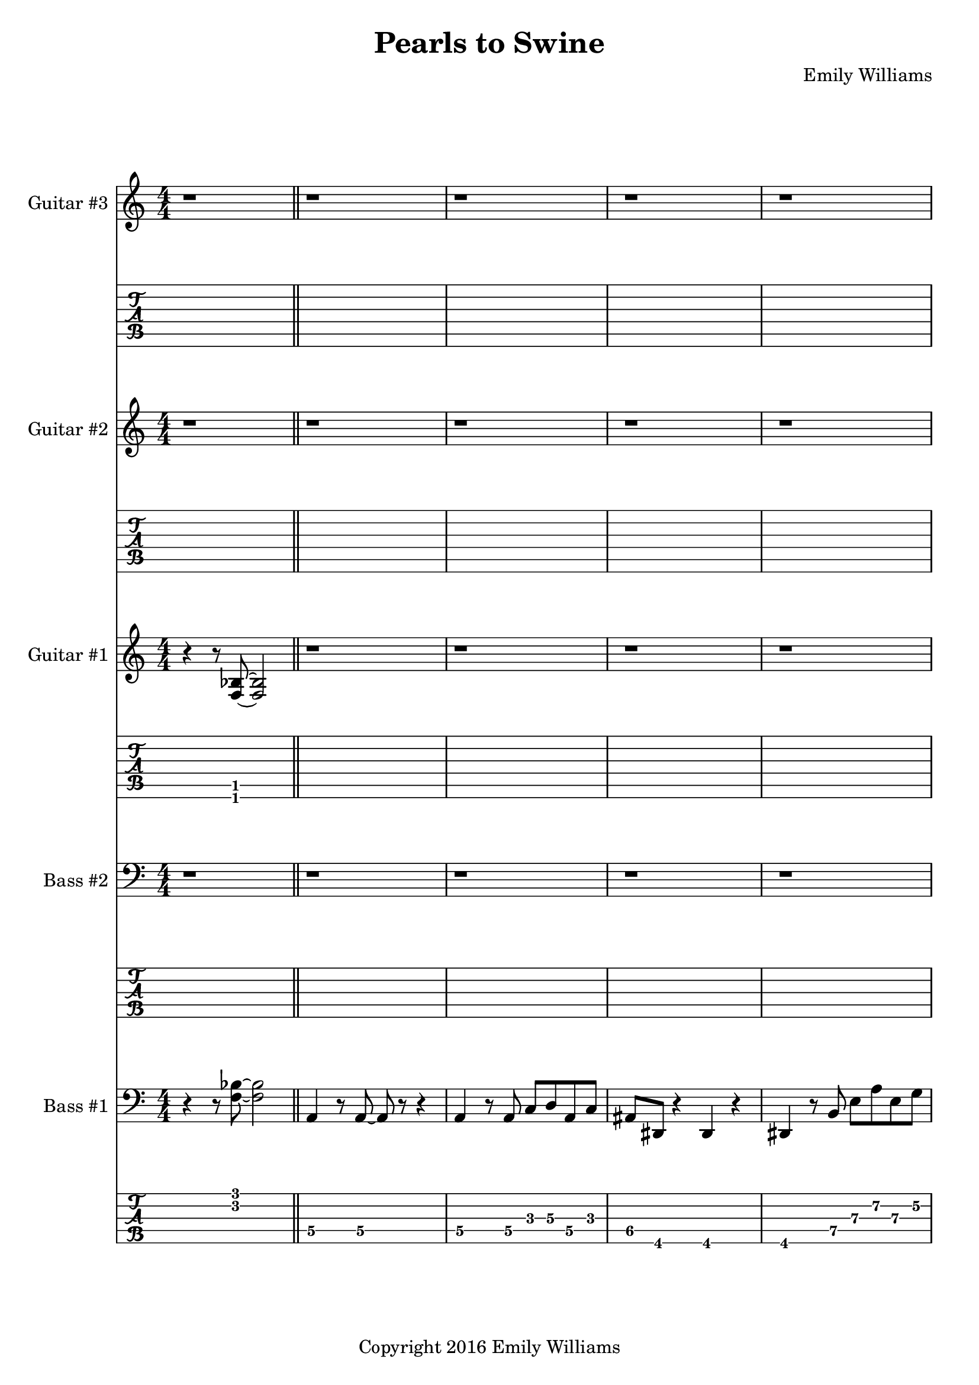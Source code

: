 
\header{
	title = "Pearls to Swine"
	subtitle = ""
	composer = "Emily Williams"
	copyright = "Copyright 2016 Emily Williams"
}

\layout { \omit Voice.StringNumber }

%{
Lyrics:

I gave you kindness and respect
You threw it back in my face
I cast you my pearls
You ground them into the floor
Now I just want to stop wasting time on you
Now I just want to stop loving you 

But how can I walk away from how I feel?
How can I choose not to care?
How can love go so badly?
How can love go so badly? 

This is not who I want to be
Stuck with feelings that go nowhere
Stuck in a tired pattern
Casting my pearls to swine
Now I just want to stop wasting time on you
Now I just want to stop loving you 

But how can I walk away from how I feel?
How can I choose not to care?
How can love go so badly?
How can love go so badly? 

This is not who I want to be
This is not who I want to be 

%}

bass_one_lead_in = \relative c {
	r4 r8 <f bes>8~ <f bes>2
}

bass_one_intro = \relative c {
	a4 r8 a8~ a8 r8 r4
	a4 r8 a8 c d a c 
	ais dis, r4 dis4 r4
	dis4 r8 b'8 e a e g
	des g, r4 g4 r4
	g4 r8 g8~ g8 r8 r4

}

bass_one_interlude = \relative c {
	r8 e8 b' e c f, r4 cis'8 fis, r4 r2
}

bass_one_intro_part_two = \relative c {
	a4 r8 a8~ a8 r8 r4
	a4 r8 a8 c d a f'
	bes8 bes, r4 bes4 r4
	bes4 r8 bes8 f' bes b, fis'
	c g' r8 bes,8 f' bes b, fis'
	c g' r4 r2
}

bass_one_verse = \relative c, {
	e4 r8 e8~ e8 r8 r4
	e4 r8 e8~ e8 r8 r4
	f4 r8 f8~ f8 r8 r4
	f4 r8 e8~ e8 r8 r4
}

bass_one_chorus = \relative c {
	b16 b b b b b b b b b b b b b b b
	d d d d d d d d d d d d d d d d
	bes bes bes bes bes bes bes bes bes bes bes bes bes bes bes bes
	g g g g g g g g g g g g g g g g

	b16 b b b b b b b b b b b b b b b
	d d d d d d d d d d d d d d d d
	e e e e e e e e e e e e e e e e
	g, g g g g g g g g g g g g g g g

	b16 b b b b b b b b b b b b b b b
	d d d d d d d d d d d d d d d d
	bes bes bes bes bes bes bes bes bes bes bes bes bes bes bes bes
	g g g g g g g g g g g g g g g g

	b16 b b b b b b b b b b b b b b b
	d d d d d d d d d d d d d d d d
	e e e e e e e e e e e e e e e e
	g g g g g g g g g g g g g g g g
}

bass_one_post_chorus = \relative c {
	b16 b b b b b b b b b b b b b b b
	d d d d d d d d d d d d d d d d
	bes bes bes bes bes bes bes bes bes bes bes bes bes bes bes bes
	g g g g g g g g g g g g g g g g

	b16 b b b b b b b b b b b b b b b
	d d d d d d d d d d d d d d d d
	e e e e e e e e e e e e e e e e
	g g g g g g g g g g g g g g g g
}

bass_one_bridge = \relative c {
	a4 r8 a8~ a8 r8 r4
	a4 r8 a8 c d a f'
	bes8 bes, r4 bes4 r4
	bes4 r8 bes8 f' bes r4

	a,4 r8 a8~ a8 r8 r4
	a4 r8 a8 c d a f'
	bes8 bes, r4 bes4 r4
	bes4 r8 bes8 f' bes b, fis'
	c g' r8 bes,8 f' bes b, fis'
	c g' r4 r2
}

bass_two_verse = \relative c {
	r1 

	r1 r1
	r2 r8 b e a
	c b r4 r2

	r1 r1
	r2 r8 b, e a
	f b, r4 r2

	r1 r1
	r2 r8 b e a
	c b r4 r2

	r1 r1
	r2 r8 b, e a
	f b, r4 r2

	r1 r1 r1
}

bass_two_chorus = \relative c, {
	b4 r8 b8~ b8 r8 b4
	d4 r8 d8~ d8 r8 d4
	bes'4 r8 bes8~ bes8 r8 bes4
	g4 r8 g8~ g8 r8 g4

	b,4 r8 b8~ b8 r8 b4
	d4 r8 d8~ d8 r8 d4
	e4 r8 e8~ e8 r8 e4
	g4 r8 g8~ g8 r8 g4

	b,4 r8 b8~ b8 r8 b4
	d4 r8 d8~ d8 r8 d4
	bes'4 r8 bes8~ bes8 r8 bes4
	g4 r8 g8~ g8 r8 g4

	b,4 r8 b8~ b8 r8 b4
	d4 r8 d8~ d8 r8 d4
	e4 r8 e8~ e8 r8 e4
	g4 r8 g8~ g8 r8 g4
}

bass_two_post_chorus = \relative c, {
	b4 r8 b8~ b8 r8 b4
	d4 r8 d8~ d8 r8 d4
	e4 r8 e8~ e8 r8 e4
	g4 r8 g8~ g8 r8 g4

	b,4 r8 b8~ b8 r8 b4
	d4 r8 d8~ d8 r8 d4
	e4 r8 e8~ e8 r8 e4
	g4 r8 g8~ g8 r8 g4
}

guitar_one_interlude = \relative c {
	r8 e8 b' e c f, r4 r1
}

guitar_one_intro_part_two = \relative c {
	r1 r1 r1
	r4 r8 bes'8 f' bes b, fis'
	c g' r8 bes,8 f' bes b, fis'
	c g' r4 r2
}

guitar_one_chorus_one = \relative c' {
	\set TabStaff.minimumFret = #7
	\set TabStaff.restrainOpenStrings = ##t
	b16 b b b b b b b b b b b b b b b
	d d d d d d d d d d d d d d d d
	\set TabStaff.minimumFret = #3
	\set TabStaff.restrainOpenStrings = ##t
	bes bes bes bes bes bes bes bes bes bes bes bes bes bes bes bes
	g g g g g g g g g g g g g g g g

	\set TabStaff.minimumFret = #7
	\set TabStaff.restrainOpenStrings = ##t
	b16 b b b b b b b b b b b b b b b
	d d d d d d d d d d d d d d d d
	\set TabStaff.minimumFret = #0
	\set TabStaff.restrainOpenStrings = ##f
	e, e e e e e e e e e e e e e e e
	g g g g g g g g g g g g g g g g

	\set TabStaff.minimumFret = #7
	\set TabStaff.restrainOpenStrings = ##t
	b16 b b b b b b b b b b b b b b b
	d d d d d d d d d d d d d d d d
	\set TabStaff.minimumFret = #3
	\set TabStaff.restrainOpenStrings = ##t
	bes bes bes bes bes bes bes bes bes bes bes bes bes bes bes bes
	g g g g g g g g g g g g g g g g

	\set TabStaff.minimumFret = #7
	\set TabStaff.restrainOpenStrings = ##t
	b16 b b b b b b b b b b b b b b b
	d d d d d d d d d d d d d d d d
	\set TabStaff.minimumFret = #0
	\set TabStaff.restrainOpenStrings = ##f
	e, e e e e e e e e e e e e e e e
	g g g g g g g g g g g g g g g g
}

guitar_one_post_chorus = \relative c' {
	\set TabStaff.minimumFret = #7
	\set TabStaff.restrainOpenStrings = ##t
	b16 b b b b b b b b b b b b b b b
	d d d d d d d d d d d d d d d d
	\set TabStaff.minimumFret = #0
	\set TabStaff.restrainOpenStrings = ##f
	e, e e e e e e e e e e e e e e e
	g g g g g g g g g g g g g g g g

	\set TabStaff.minimumFret = #7
	\set TabStaff.restrainOpenStrings = ##t
	b16 b b b b b b b b b b b b b b b
	d d d d d d d d d d d d d d d d
	\set TabStaff.minimumFret = #0
	\set TabStaff.restrainOpenStrings = ##f
	e, e e e e e e e e e e e e e e e
	g g g g g g g g g g g g g g g g
}

guitar_one_bridge = \relative c {
	r1 r1 r1
	r4 r8 bes8 f' bes r4

	r1 r1 r1 
	r4 r8 bes,8 f' bes fis b,
	g' c, r8 bes8 f' bes fis b,
	g' c, r4 r2


}

guitar_one_outro = \relative c' {
	\set TabStaff.minimumFret = #7
	\set TabStaff.restrainOpenStrings = ##t
	b16 b b b b b b b b b b b b b b b
	d d d d d d d d d d d d d d d d
	\set TabStaff.minimumFret = #0
	\set TabStaff.restrainOpenStrings = ##f
	e, e e e e e e e e e e e e e e e
	g g g g g g g g g g g g g g g g
}

guitar_one_intro = \relative c'' {
	r1
	\set TabStaff.minimumFret = #5
	\set TabStaff.restrainOpenStrings = ##t
	r4 r8 a8 c d a c 
	\set TabStaff.minimumFret = #1
	\set TabStaff.restrainOpenStrings = ##t
	ais dis, r4 r2
}

guitar_one_intro_a = \relative c' {
	\set TabStaff.minimumFret = #5
	\set TabStaff.restrainOpenStrings = ##t
	r4 r8 b8 e a e g
	\set TabStaff.minimumFret = #3
	\set TabStaff.restrainOpenStrings = ##t
	des g, r4 r2
	r1
}

guitar_two_post_chorus = \relative c'' {
	r2 <b\4 e\3>8 <a\4 d\3>8 r4
}

guitar_three_counterpoint = \relative c''' {
	e8\1 b8\2 g8~\3 g8~ g8 d'8\2 g8~\1 g8
	e8\1 b8\2 g8~\3 g8~ g8 cis8\2 fis8~\1 fis8
}

\score {

{

<<


%{
*******************
*    Guitar #3    *
*******************
%}
	\new Staff \with {
		instrumentName = #"Guitar #3 "
	}
	{
		\numericTimeSignature
		\repeat unfold 111 { r1 }
		\guitar_three_counterpoint
		\guitar_three_counterpoint
		\guitar_three_counterpoint
		\guitar_three_counterpoint
		r1
		\repeat unfold 27 { r1 }
		\guitar_three_counterpoint
		\guitar_three_counterpoint
		\guitar_three_counterpoint
		\guitar_three_counterpoint
		\guitar_three_counterpoint
		\guitar_three_counterpoint
		\guitar_three_counterpoint
		\guitar_three_counterpoint	
		r1 r1
}
	\new TabStaff {
		\repeat unfold 111 { r1 }
		\set TabStaff.minimumFret = #12
		\set TabStaff.restrainOpenStrings = ##t			\transpose c c,
		\guitar_three_counterpoint
		\transpose c c,
		\guitar_three_counterpoint
		\transpose c c,
		\guitar_three_counterpoint
		\transpose c c,
		\guitar_three_counterpoint
		r1
		\repeat unfold 27 { r1 }
		\transpose c c,
		\guitar_three_counterpoint
		\transpose c c,
		\guitar_three_counterpoint
		\transpose c c,
		\guitar_three_counterpoint
		\transpose c c,
		\guitar_three_counterpoint
		\transpose c c,
		\guitar_three_counterpoint
		\transpose c c,
		\guitar_three_counterpoint
		\transpose c c,
		\guitar_three_counterpoint
		\transpose c c,
		\guitar_three_counterpoint
		r1 r1
}


%{
*******************
*    Guitar #2    *
*******************
%}
	\new Staff \with {
		instrumentName = #"Guitar #2 "
	}
	{
		\numericTimeSignature
		\repeat unfold 111 { r1 }
		\guitar_two_post_chorus
		\guitar_two_post_chorus
		\guitar_two_post_chorus
		\guitar_two_post_chorus
		\guitar_two_post_chorus
		\guitar_two_post_chorus
		\guitar_two_post_chorus
		\guitar_two_post_chorus
		r1
		\bar "||"

		\repeat unfold 15 { r1 }
		\guitar_two_post_chorus
		\guitar_two_post_chorus
		\guitar_two_post_chorus
		\guitar_two_post_chorus
		\guitar_two_post_chorus
		\guitar_two_post_chorus
		\guitar_two_post_chorus
		\guitar_two_post_chorus
		\guitar_two_post_chorus
		\guitar_two_post_chorus
		\guitar_two_post_chorus
		\guitar_two_post_chorus
		\guitar_two_post_chorus
		\guitar_two_post_chorus
		\guitar_two_post_chorus
		\guitar_two_post_chorus
		\guitar_two_post_chorus
		\guitar_two_post_chorus
		\guitar_two_post_chorus
		\guitar_two_post_chorus
		\guitar_two_post_chorus
		\guitar_two_post_chorus
		\guitar_two_post_chorus
		\guitar_two_post_chorus
		\guitar_two_post_chorus
		\guitar_two_post_chorus
		\guitar_two_post_chorus
		\guitar_two_post_chorus

		r1 r1

	}
	\new TabStaff {
		\repeat unfold 111 { r1 }
		\transpose c c,
		\guitar_two_post_chorus
		\transpose c c,
		\guitar_two_post_chorus
		\transpose c c,
		\guitar_two_post_chorus
		\transpose c c,
		\guitar_two_post_chorus
		\transpose c c,
		\guitar_two_post_chorus
		\transpose c c,
		\guitar_two_post_chorus
		\transpose c c,
		\guitar_two_post_chorus
		\transpose c c,
		\guitar_two_post_chorus

		r1
		\bar "||"
		\repeat unfold 15 { r1 }
		\transpose c c,
		\guitar_two_post_chorus
		\transpose c c,
		\guitar_two_post_chorus
		\transpose c c,
		\guitar_two_post_chorus
		\transpose c c,
		\guitar_two_post_chorus
		\transpose c c,
		\guitar_two_post_chorus
		\transpose c c,
		\guitar_two_post_chorus
		\transpose c c,
		\guitar_two_post_chorus
		\transpose c c,
		\guitar_two_post_chorus
		\transpose c c,
		\guitar_two_post_chorus
		\transpose c c,
		\guitar_two_post_chorus
		\transpose c c,
		\guitar_two_post_chorus
		\transpose c c,
		\guitar_two_post_chorus
		\transpose c c,
		\guitar_two_post_chorus
		\transpose c c,
		\guitar_two_post_chorus
		\transpose c c,
		\guitar_two_post_chorus
		\transpose c c,
		\guitar_two_post_chorus
		\transpose c c,
		\guitar_two_post_chorus
		\transpose c c,
		\guitar_two_post_chorus
		\transpose c c,
		\guitar_two_post_chorus
		\transpose c c,
		\guitar_two_post_chorus
		\transpose c c,
		\guitar_two_post_chorus
		\transpose c c,
		\guitar_two_post_chorus
		\transpose c c,
		\guitar_two_post_chorus
		\transpose c c,
		\guitar_two_post_chorus
		\transpose c c,
		\guitar_two_post_chorus
		\transpose c c,
		\guitar_two_post_chorus
		\transpose c c,
		\guitar_two_post_chorus
		\transpose c c,
		\guitar_two_post_chorus

		r1 r1
	}

%{
*******************
*    Guitar #1    *
*******************
%}
	\new Staff \with {
		instrumentName = #"Guitar #1 "
	}
	{
		\numericTimeSignature
		\bass_one_lead_in
		\repeat unfold 6 { r1 }
		\guitar_one_intro
		\guitar_one_intro_a
		r1 r1
		\guitar_one_interlude
		\bar "||"
		\guitar_one_intro_part_two
		\bar "||"
		r1 r1
		\guitar_one_interlude
		\guitar_one_interlude
		r1
		\bar "||"

		\repeat unfold 21 { r1 }
		\bar "||"
		\guitar_one_chorus_one
		r1
		\bar "||"
		r1 r1
		\guitar_one_interlude
		r1 r1 
		\bar "||"

		\transpose c c'
		\bass_one_verse
		\transpose c c'
		\bass_one_verse
		\transpose c c'
		\bass_one_verse
		\transpose c c'
		\bass_one_verse
		\transpose c c'
		\bass_one_verse
		r1
		\bar "||"

		\guitar_one_chorus_one
		\bar "||"
		\guitar_one_post_chorus
		r1
		\bar "||"

		\bass_one_lead_in
		\transpose c c'
		\guitar_one_bridge
		\bar "||"

		\guitar_one_chorus_one
		\bar "||"
		\guitar_one_outro
		\guitar_one_outro
		\guitar_one_outro
		\guitar_one_outro
		r1
		\bar "||"
		\bass_one_lead_in
		\bar "|."


	}
	\new TabStaff {
		\transpose c c,
		\bass_one_lead_in
		\repeat unfold 6 { r1 }
		\transpose c c,
		\guitar_one_intro
		\transpose c c,
		\guitar_one_intro_a
		r1 r1
		\set TabStaff.minimumFret = #0
		\set TabStaff.restrainOpenStrings = ##f			\transpose c c,
		\guitar_one_interlude
		\bar "||"

		\set TabStaff.minimumFret = #1
		\set TabStaff.restrainOpenStrings = ##t
		\transpose c c,
		\guitar_one_intro_part_two
		\set TabStaff.minimumFret = #0
		\set TabStaff.restrainOpenStrings = ##f
		r1 r1
		\transpose c c,
		\guitar_one_interlude
		\transpose c c,
		\guitar_one_interlude
		r1
		\bar "||"

		\repeat unfold 21 { r1 }
		\bar "||"
		\transpose c c,
		\guitar_one_chorus_one
		r1
		\bar "||"
		r1 r1
		\set TabStaff.minimumFret = #0
		\set TabStaff.restrainOpenStrings = ##f			\transpose c c,
		\guitar_one_interlude
		r1 r1
		\bar "||"

		\bass_one_verse
		\bass_one_verse
		\bass_one_verse
		\bass_one_verse
		\bass_one_verse
		r1
		\bar "||"

		\transpose c c,
		\guitar_one_chorus_one
		\bar "||"
		\transpose c c,
		\guitar_one_post_chorus
		r1
		\bar "||"

		\set TabStaff.minimumFret = #1
		\set TabStaff.restrainOpenStrings = ##t			\transpose c c,
		\bass_one_lead_in
		\guitar_one_bridge
		\bar "||"

		\transpose c c,
		\guitar_one_chorus_one
		\bar "||"
		\transpose c c,
		\guitar_one_outro
		\transpose c c,
		\guitar_one_outro
		\transpose c c,
		\guitar_one_outro
		\transpose c c,
		\guitar_one_outro
		r1
		\bar "||"
		\transpose c c,
		\bass_one_lead_in
		\bar "|."
	}

%{
*****************
*    Bass #2    *
*****************
%}

	\new Staff \with {
		instrumentName = #"Bass #2 "
	}
	{
		\numericTimeSignature
		\clef "bass"
		\repeat unfold 74 { r1 }
		\bass_two_verse
		r1
		\bar "||"

		\bass_two_chorus
		\bar "||"
		\bass_two_post_chorus
		r1
		\bar "||"

		\repeat unfold 11 { r1 }
		\bar "||"

		\bass_two_chorus
		\bar "||"
		\bass_two_post_chorus
		\bass_two_post_chorus
		r1
		\bar "||"
		r1
		\bar "|."

	}
	\new TabStaff {
		\set Staff.stringTunings = \stringTuning <b,,,,, e,,,, a,,,, d,,, g,,,>
		\repeat unfold 74 { r1 }
		\set TabStaff.minimumFret = #7
		\set TabStaff.restrainOpenStrings = ##t
		\transpose c c,,,
		\bass_two_verse
		r1
		\bar "||"

		\set TabStaff.minimumFret = #0
		\set TabStaff.restrainOpenStrings = ##f		
		\transpose c c,,,
		\bass_two_chorus
		\bar "||"
		\transpose c c,,,
		\bass_two_post_chorus
		r1
		\bar "||"

		\repeat unfold 11 { r1 }
		\bar "||"
		
		\transpose c c,,,
		\bass_two_chorus
		\transpose c c,,,
		\bass_two_post_chorus
		\transpose c c,,,
		\bass_two_post_chorus
		r1
		\bar "||"
		r1
		\bar "|."
	}



%{
*****************
*    Bass #1    *
*****************
%}

	\new Staff \with {
		instrumentName = #"Bass #1 "
}
{
	\numericTimeSignature
	\clef "bass"
	\bass_one_lead_in
	\bar "||"
	\bass_one_intro
	\bass_one_intro
	\bar "||"
	\bass_one_interlude
	\bass_one_interlude
	\bar "||"
	\bass_one_intro_part_two
	\bar "||"
	\bass_one_interlude
	\bass_one_interlude
	\bass_one_interlude
	r1
	\bar "||"
	\bass_one_verse
	\bass_one_verse
	\bass_one_verse
	\bass_one_verse
	\bass_one_verse
	r1
	\bar "||"
	\bass_one_chorus
	r1
	\bar "||"
	\bass_one_interlude
	\bass_one_interlude
	r1
	r1
	\bar "||"

	\bass_one_verse
	\bass_one_verse
	\bass_one_verse
	\bass_one_verse
	\bass_one_verse
	r1
	\bar "||"
	\bass_one_chorus
	\bar "||"
	\bass_one_post_chorus
	r1
	\bar "||"

	\bass_one_lead_in
	\bass_one_bridge
	\bar "||"

	\bass_one_chorus
	\bar "||"
	\bass_one_post_chorus
	\bass_one_post_chorus
	r1
	\bar "||"
	\bass_one_lead_in
	\bar "|."

}

	\new TabStaff {
		\set Staff.stringTunings = \stringTuning <b,,,,, e,,,, a,,,, d,,, g,,,>

		\transpose c c,,,
		\bass_one_lead_in
		\bar "||"
		\set TabStaff.minimumFret = #3
		\set TabStaff.restrainOpenStrings = ##t
		\transpose c c,,,
		\bass_one_intro
		\transpose c c,,,
		\bass_one_intro
		\bar "||"
		\set TabStaff.minimumFret = #7
		\set TabStaff.restrainOpenStrings = ##t
		\transpose c c,,,
		\bass_one_interlude
		\transpose c c,,,
		\bass_one_interlude
		\bar "||"

		\set TabStaff.minimumFret = #1
		\set TabStaff.restrainOpenStrings = ##t
		\transpose c c,,,
		\bass_one_intro_part_two
		\bar "||"
		\set TabStaff.minimumFret = #7
		\set TabStaff.restrainOpenStrings = ##t
		\transpose c c,,,
		\bass_one_interlude
		\transpose c c,,,
		\bass_one_interlude
		\transpose c c,,,
		\bass_one_interlude
		r1
		\bar "||"

		\set TabStaff.minimumFret = #5
		\set TabStaff.restrainOpenStrings = ##t
		\transpose c c,,,
		\bass_one_verse
		\transpose c c,,,
		\bass_one_verse
		\transpose c c,,,
		\bass_one_verse
		\transpose c c,,,
		\bass_one_verse
		\transpose c c,,,
		\bass_one_verse
		r1
		\bar "||"

		\set TabStaff.minimumFret = #7
		\set TabStaff.restrainOpenStrings = ##t
		\transpose c c,,,
		\bass_one_chorus
		r1
		\bar "||"
		\transpose c c,,,
		\bass_one_interlude
		\transpose c c,,,
		\bass_one_interlude
		r1
		r1
		\bar "||"

		\set TabStaff.minimumFret = #5
		\set TabStaff.restrainOpenStrings = ##t
		\transpose c c,,,
		\bass_one_verse
		\transpose c c,,,
		\bass_one_verse
		\transpose c c,,,
		\bass_one_verse
		\transpose c c,,,
		\bass_one_verse
		\transpose c c,,,
		\bass_one_verse
		r1
		\bar "||"

		\set TabStaff.minimumFret = #7
		\set TabStaff.restrainOpenStrings = ##t
		\transpose c c,,,
		\bass_one_chorus
		\bar "||"
		\transpose c c,,,
		\bass_one_post_chorus
		r1
		\bar "||"

		\set TabStaff.minimumFret = #3
		\set TabStaff.restrainOpenStrings = ##t
		\transpose c c,,,
		\bass_one_lead_in
		\set TabStaff.minimumFret = #1
		\set TabStaff.restrainOpenStrings = ##t
		\transpose c c,,,
		\bass_one_bridge
		\bar "||"

		\set TabStaff.minimumFret = #7
		\set TabStaff.restrainOpenStrings = ##t
		\transpose c c,,,
		\bass_one_chorus
		\bar "||"
		\transpose c c,,,
		\bass_one_post_chorus
		\transpose c c,,,
		\bass_one_post_chorus
		r1
		\bar "||"

		\set TabStaff.minimumFret = #3
		\set TabStaff.restrainOpenStrings = ##t
		\transpose c c,,,
		\bass_one_lead_in
		\bar "|."

}
>>

}
}

\version "2.18.2"  % necessary for upgrading to future LilyPond versions.

